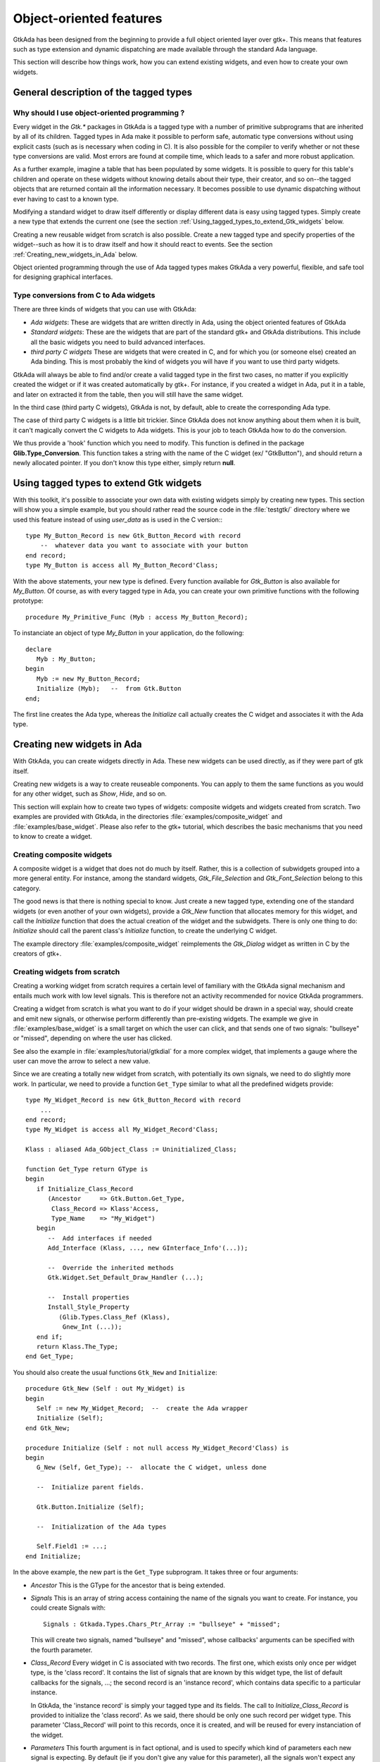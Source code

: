 .. _Object-oriented_features:

************************
Object-oriented features
************************

GtkAda has been designed from the beginning to provide a full object
oriented layer over gtk+. This means that features such as type
extension and dynamic dispatching are made available through the
standard Ada language.

This section will describe how things work, how you can extend existing
widgets, and even how to create your own widgets.

.. _General_description_of_the_tagged_types:

General description of the tagged types
=======================================


Why should I use object-oriented programming ?
----------------------------------------------

Every widget in the `Gtk.*` packages in GtkAda is a tagged type with a number
of primitive subprograms that are inherited by all of its children.  Tagged
types in Ada make it possible to perform safe, automatic type conversions
without using explicit casts (such as is necessary when coding in C). It is
also possible for the compiler to verify whether or not these type conversions
are valid. Most errors are found at compile time, which leads to a safer and
more robust application.

As a further example, imagine a table that has been populated by some widgets.
It is possible to query for this table's children and operate on these widgets
without knowing details about their type, their creator, and so on--the tagged
objects that are returned contain all the information necessary.  It becomes
possible to use dynamic dispatching without ever having to cast to a known
type.

Modifying a standard widget to draw itself differently or display different
data is easy using tagged types.  Simply create a new type that extends the
current one (see the section :ref:`Using_tagged_types_to_extend_Gtk_widgets`
below.

Creating a new reusable widget from scratch is also possible.  Create a new
tagged type and specify properties of the widget--such as how it is to draw
itself and how it should react to events.  See the section
:ref:`Creating_new_widgets_in_Ada` below.

Object oriented programming through the use of Ada tagged types makes GtkAda a
very powerful, flexible, and safe tool for designing graphical interfaces.

Type conversions from C to Ada widgets
--------------------------------------

There are three kinds of widgets that you can use with GtkAda:

* *Ada widgets*:
  These are widgets that are written directly in Ada, using the object
  oriented features of GtkAda

* *Standard widgets*:
  These are the widgets that are part of the standard gtk+ and GtkAda
  distributions. This include all the basic widgets you need to build
  advanced interfaces.

* *third party C widgets*
  These are widgets that were created in C, and for which you (or someone else)
  created an Ada binding. This is most probably the kind of widgets you will
  have if you want to use third party widgets.

GtkAda will always be able to find and/or create a valid tagged type in the
first two cases, no matter if you explicitly created the widget or if it was
created automatically by gtk+. For instance, if you created a widget in Ada,
put it in a table, and later on extracted it from the table, then you will
still have the same widget.

In the third case (third party C widgets), GtkAda is not, by default, able to
create the corresponding Ada type.

The case of third party C widgets is a little bit trickier. Since GtkAda does
not know anything about them when it is built, it can't magically convert the C
widgets to Ada widgets. This is your job to teach GtkAda how to do the
conversion.

We thus provide a 'hook' function which you need to modify. This function is
defined in the package **Glib.Type_Conversion**. This function takes a string
with the name of the C widget (ex/ "GtkButton"), and should return a newly
allocated pointer. If you don't know this type either, simply return **null**.

.. _Using_tagged_types_to_extend_Gtk_widgets:

Using tagged types to extend Gtk widgets
========================================

.. highlight:: ada

With this toolkit, it's possible to associate your own data with existing
widgets simply by creating new types. This section will show you a simple
example, but you should rather read the source code in the :file:`testgtk/`
directory where we used this feature instead of using `user_data` as is used in
the C version:::

  type My_Button_Record is new Gtk_Button_Record with record
      --  whatever data you want to associate with your button
  end record;
  type My_Button is access all My_Button_Record'Class;

With the above statements, your new type is defined. Every function
available for `Gtk_Button` is also available for `My_Button`.
Of course, as with every tagged type in Ada, you can create your own
primitive functions with the following prototype::

  procedure My_Primitive_Func (Myb : access My_Button_Record);

To instanciate an object of type `My_Button` in your application, do
the following::

  declare
     Myb : My_Button;
  begin
     Myb := new My_Button_Record;
     Initialize (Myb);   --  from Gtk.Button
  end;

The first line creates the Ada type, whereas the `Initialize` call
actually creates the C widget and associates it with the Ada type.

.. _Creating_new_widgets_in_Ada:

Creating new widgets in Ada
===========================

With GtkAda, you can create widgets directly in Ada. These new
widgets can be used directly, as if they were part of gtk itself.

Creating new widgets is a way to create reuseable components. You can apply to
them the same functions as you would for any other widget, such as `Show`,
`Hide`, and so on.

This section will explain how to create two types of widgets: composite widgets
and widgets created from scratch. Two examples are provided with GtkAda, in the
directories :file:`examples/composite_widget` and :file:`examples/base_widget`.
Please also refer to the gtk+ tutorial, which describes the basic mechanisms
that you need to know to create a widget.

.. _Creating_composite_widgets:

Creating composite widgets
--------------------------

A composite widget is a widget that does not do much by itself. Rather, this is
a collection of subwidgets grouped into a more general entity.  For instance,
among the standard widgets, `Gtk_File_Selection` and `Gtk_Font_Selection`
belong to this category.

The good news is that there is nothing special to know. Just create a new
tagged type, extending one of the standard widgets (or even another of your own
widgets), provide a `Gtk_New` function that allocates memory for this widget,
and call the `Initialize` function that does the actual creation of the widget
and the subwidgets.  There is only one thing to do: `Initialize` should call
the parent class's `Initialize` function, to create the underlying C widget.

The example directory :file:`examples/composite_widget` reimplements the
`Gtk_Dialog` widget as written in C by the creators of gtk+.

.. _Creating_widgets_from_scratch:

Creating widgets from scratch
-----------------------------

Creating a working widget from scratch requires a certain level of familiary
with the GtkAda signal mechanism and entails much work with low level signals.
This is therefore not an activity recommended for novice GtkAda programmers.

Creating a widget from scratch is what you want to do if your widget should be
drawn in a special way, should create and emit new signals, or otherwise
perform differently than pre-existing widgets.  The example we give in
:file:`examples/base_widget` is a small target on which the user can click, and
that sends one of two signals: "bullseye" or "missed", depending on where the
user has clicked.

See also the example in :file:`examples/tutorial/gtkdial` for a more complex
widget, that implements a gauge where the user can move the arrow to select
a new value.

Since we are creating a totally new widget from scratch, with potentially
its own signals, we need to do slightly more work. In particular, we need to
provide a function ``Get_Type`` similar to what all the predefined widgets
provide::

   type My_Widget_Record is new Gtk_Button_Record with record
       ...
   end record;
   type My_Widget is access all My_Widget_Record'Class;

   Klass : aliased Ada_GObject_Class := Uninitialized_Class;
   
   function Get_Type return GType is
   begin
      if Initialize_Class_Record
         (Ancestor     => Gtk.Button.Get_Type,
          Class_Record => Klass'Access,
          Type_Name    => "My_Widget")
      begin
         --  Add interfaces if needed
         Add_Interface (Klass, ..., new GInterface_Info'(...));
   
         --  Override the inherited methods
         Gtk.Widget.Set_Default_Draw_Handler (...);
   
         --  Install properties
         Install_Style_Property
            (Glib.Types.Class_Ref (Klass),
             Gnew_Int (...));
      end if;
      return Klass.The_Type;
   end Get_Type;

You should also create the usual functions ``Gtk_New`` and
``Initialize``::

   procedure Gtk_New (Self : out My_Widget) is
   begin
      Self := new My_Widget_Record;  --  create the Ada wrapper
      Initialize (Self);
   end Gtk_New;
   
   procedure Initialize (Self : not null access My_Widget_Record'Class) is
   begin
      G_New (Self, Get_Type); --  allocate the C widget, unless done
   
      --  Initialize parent fields.

      Gtk.Button.Initialize (Self);
   
      --  Initialization of the Ada types

      Self.Field1 := ...;
   end Initialize;

  
In the above example, the new part is the ``Get_Type`` subprogram. It takes
three or four arguments:

* `Ancestor`
  This is the GType for the ancestor that is being extended.

* `Signals`
  This is an array of string access containing the name of the signals
  you want to create. For instance, you could create Signals with::

    Signals : Gtkada.Types.Chars_Ptr_Array := "bullseye" + "missed";
    
  This will create two signals, named "bullseye" and "missed", whose callbacks'
  arguments can be specified with the fourth parameter.

* `Class_Record`
  Every widget in C is associated with two records. The first one, which exists
  only once per widget type, is the 'class record'. It contains the list of
  signals that are known by this widget type, the list of default callbacks for
  the signals, ...; the second record is an 'instance record', which contains
  data specific to a particular instance.

  In GtkAda, the 'instance record' is simply your tagged type and its fields.
  The call to `Initialize_Class_Record` is provided to initialize the
  'class record'. As we said, there should be only one such record per widget
  type. This parameter 'Class_Record' will point to this records, once it is
  created, and will be reused for every instanciation of the widget.

* `Parameters`
  This fourth argument is in fact optional, and is used to specify which
  kind of parameters each new signal is expecting.
  By default (ie if you don't give any value for this parameter), all the
  signals won't expect any argument, except of course a possible user_data.
  However, you can decide for instance that the first signal ("bullseye") should
  in fact take a second argument (say a Gint), and that "missed" will take
  two parameters (two Gints).

  `Parameters` should thus contain a value of::

    (1 => (1 => Gtk_Type_Int, 2 => Gtk_Type_None),
     2 => (1 => Gtk_Type_Int, 2 => Gtk_Type_Int));

  Due to the way arrays are handled in Ada, each component must have the same
  number of signals. However, if you specify a type of `Gtk_Type_None`, this
  will in fact be considered as no argument. Thus, the first signal above has
  only one parameter.

  Note also that to be able to emit a signal such a the second one, ie with
  multiple arguments, you will have to extend the packages defined in
  Gtk.Handlers. By default, the provided packages can only emit up to one
  argument (and only for a few specific types). Creating your own
  `Emit_By_Name` subprograms should not be hard if you look at what is done
  in :file:`gtk-marshallers.adb`. Basically, something like::

    procedure Emit_With_Two_Ints
      (Object : access Widget_Type'Class;
       Name   : String;
       Arg1   : Gint;
       Arg2   : Gint);
    pragma Import (C, Emit_With_Two_Ints,
        "gtk_signal_emit_by_name");

    Emit_With_Two_Ints (Gtk.Get_Object (Your_Widget),
        "missed" & ASCII.NUL, 1, 2);

  will emit the "missed" signal with the two parameters 1 and 2.

Then of course `Initialize` should set up some signal handlers for
the functions you want to redefine.
Three signals are especially useful:


* "size_request"

  This callback is passed one parameter, as in ::

    procedure Size_Request
       (Widget      : access My_Widget_Record;
        Requisition : in out Gtk.Widget.Gtk_Requisition);
    
  This function should modify Requisition to specify the widget's ideal
  size. This might not be the exact size that will be set, since some
  containers might decide to enlarge or to shrink it.

* "size_allocate"

  This callback is called every time the widget is moved in its parent
  window, or it is resized. It is passed one paramater, as in ::

    procedure Size_Allocate
       (Widget     : access My_Widget_Record;
        Allocation : in out Gtk.Widget.Gtk_Allocation)
    
  This function should take the responsability to move the widget, using
  for instance `Gdk.Window.Move_Resize`.

* "expose_event"

  This callback is called every time the widget needs to be redrawn. It
  is passed one parameter, the area to be redrawn (to speed things up, you
  don't need to redraw the whole widget, just this area).
